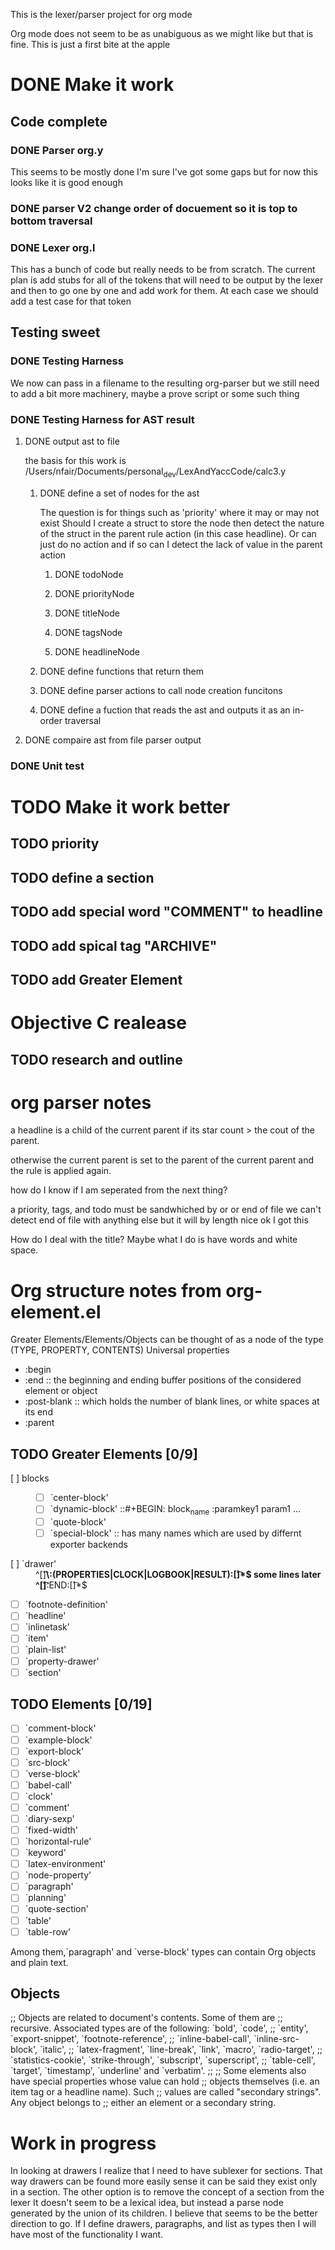 This is the lexer/parser project for org mode

Org mode does not seem to be as unabiguous as we might like but that is fine.
This is just a first bite at the apple
* DONE Make it work
** Code complete
*** DONE Parser org.y
This seems to be mostly done I'm sure I've got some gaps but for now this
looks like it is good enough
*** DONE parser V2 change order of docuement so it is top to bottom traversal
*** DONE Lexer org.l
This has a bunch of code but really needs to be from scratch. The current
plan is add stubs for all of the tokens that will need to be output by the
lexer and then to go one by one and add work for them. At each case we
should add a test case for that token
** Testing sweet
*** DONE Testing Harness
We now can pass in a filename to the resulting org-parser but we still need
to add a bit more machinery, maybe a prove script or some such thing
*** DONE Testing Harness for AST result
**** DONE output ast to file
the basis for this work is /Users/nfair/Documents/personal_dev/LexAndYaccCode/calc3.y
***** DONE define a set of nodes for the ast
The question is for things such as 'priority' where it may or may not exist
Should I create a struct to store the node then detect the nature of the struct
in the parent rule action (in this case headline). Or can just do no action
and if so can I detect the lack of value in the parent action
****** DONE todoNode
****** DONE priorityNode
****** DONE titleNode
****** DONE tagsNode
****** DONE headlineNode
***** DONE define functions that return them
***** DONE define parser actions to call node creation funcitons
***** DONE define a fuction that reads the ast and outputs it as an in-order traversal
**** DONE compaire ast from file parser output
*** DONE Unit test
* TODO Make it work better
** TODO priority
** TODO define a section
** TODO add special word "COMMENT" to headline
** TODO add spical tag "ARCHIVE"
** TODO add Greater Element
* Objective C realease
** TODO research and outline

* org parser notes
a headline is a child of the current parent if its star count > the cout of
the parent.

otherwise the current parent is set to the parent of the current parent and
the rule is applied again.

how do I know if I am seperated from  the next thing?

 a priority, tags, and todo must be sandwhiched by \s or \n or end of file
 we can't detect end of file with anything else but it will by length nice ok
I got this

How do I deal with the title? Maybe what I do is have words and white space.
* Org structure notes from org-element.el
Greater Elements/Elements/Objects can be thought of as a node of the type
(TYPE, PROPERTY, CONTENTS)
Universal properties
- :begin
- :end ::  the beginning and ending buffer positions of the considered element or object
- :post-blank ::  which holds the number of blank lines, or white spaces at its end
- :parent
** TODO Greater Elements [0/9]
- [ ] blocks :: #+BEGIN_NAME ... #+END_NAME
  - [ ] `center-block'
  - [ ] `dynamic-block' ::#+BEGIN: block_name :paramkey1 param1 ...
  - [ ] `quote-block'
  - [ ] `special-block' :: has many names which are used by differnt exporter backends
- [ ] `drawer' :: ^[\t ]*\:(PROPERTIES|CLOCK|LOGBOOK|RESULT):[\t ]*$ some lines later ^[\t ]*:END:[\t ]*$
- [ ] `footnote-definition'
- [ ] `headline'
- [ ] `inlinetask'
- [ ] `item'
- [ ] `plain-list'
- [ ] `property-drawer'
- [ ] `section'
** TODO Elements [0/19]
- [ ] `comment-block'
- [ ] `example-block'
- [ ] `export-block'
- [ ] `src-block'
- [ ] `verse-block'
- [ ] `babel-call'
- [ ] `clock'
- [ ] `comment'
- [ ] `diary-sexp'
- [ ] `fixed-width'
- [ ] `horizontal-rule'
- [ ] `keyword'
- [ ] `latex-environment'
- [ ] `node-property'
- [ ] `paragraph'
- [ ] `planning'
- [ ] `quote-section'
- [ ] `table'
- [ ] `table-row'
Among them,`paragraph' and `verse-block' types can contain Org objects and plain text.
** Objects
;; Objects are related to document's contents. Some of them are
;; recursive. Associated types are of the following: `bold', `code',
;; `entity', `export-snippet', `footnote-reference',
;; `inline-babel-call', `inline-src-block', `italic',
;; `latex-fragment', `line-break', `link', `macro', `radio-target',
;; `statistics-cookie', `strike-through', `subscript', `superscript',
;; `table-cell', `target', `timestamp', `underline' and `verbatim'.
;;
;; Some elements also have special properties whose value can hold
;; objects themselves (i.e. an item tag or a headline name). Such
;; values are called "secondary strings". Any object belongs to
;; either an element or a secondary string.
* Work in progress
In looking at drawers I realize that I need to have sublexer for sections.
That way drawers can be found more easily sense it can be said they exist only
in a section. The other option is to remove the concept of a section from the lexer
It doesn't seem to be a lexical idea, but instead a parse node generated by the union
of its children. I believe that seems to be the better direction to go.
If I define drawers, paragraphs, and list as types then I will have most of the
functionality I want.
